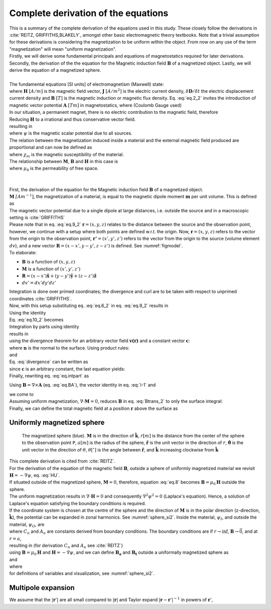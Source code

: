 Complete derivation of the equations
====================================
| This is a summary of the complete derivation of the equations used in this study. These closely follow the derivations in :cite:`REITZ, GRIFFITHS,BLAKELY`, amongst other basic electromagnetic theory textbooks. Note that a trivial assumption for these derivations is considering the magnetization to be uniform within the object. From now on any use of the term "magnetization" will mean "uniform magnetization".
| Firstly, we will derive some fundamental principals and equations of magnetostatics required for later derivations. Secondly, the derivation of the the equation for the Magnetic induction field :math:`\mathbf{B}` of a magnetized object. Lastly, we will derive the equation of a magnetized sphere.  
|
| The fundamental equations [SI units] of electromagnetism (Maxwell) state:

.. math::
    \begin{equation}
        \nabla \cdot \mathbf{B}=0
    \end{equation}
    :label: eq.2_2

.. math::
    \begin{equation} 
        \nabla\times\mathbf{H}=\mathbf{J}+\frac{\delta\mathbf{D}}{\delta t}
    \end{equation}
    :label: nablaxH

| where :math:`\mathbf{H}` :math:`[A/m]` is the magnetic field vector, :math:`\mathbf{J}` :math:`[A/m^2]` is the electric current density, :math:`\delta\mathbf{D}/\delta t` the electric displacement current density and :math:`\mathbf{B}` :math:`[T]` is the magnetic induction or magnetic flux density. Eq. :eq:`eq.2_2` invites the introduction of magnetic vector potential :math:`\mathbf{A}` :math:`[Tm]` in magnetostatics, where (Coulomb Gauge used)

.. math::
    \begin{equation}  
        \mathbf{B} = \nabla \times \mathbf{A} 
    \end{equation}
    :label: eq.BA

.. math::
    \begin{equation}  
        \nabla \cdot \mathbf{A} = 0
    \end{equation}
    :label: eq.4_2

| In our situation, a permanent magnet, there is no electric contribution to the magnetic field, therefore

.. math::
    \begin{equation}  
        \mathbf{J} = 0, \; \frac{\delta\mathbf{D}}{\delta t} = 0
    \end{equation}
    :label: eq.5_2

| Reducing :math:`\mathbf{H}` to a irrational and thus conservative vector field. 

.. math::
    \begin{equation} 
        \mathbf{\nabla} \times \mathbf{H} = 0
    \end{equation}
    :label: curlH

| resulting in 

.. math::
    \begin{equation} 
        \mathbf{H} = -\nabla \psi
    \end{equation}
    :label: HU

| where :math:`\psi` is the magnetic scalar potential due to all sources. 
| The relation between the magnetization induced inside a material and the external magnetic field produced are proportional and can now be defined as 

.. math::
    \begin{equation}  
        \mathbf{M}=\chi_{m}\mathbf{H}
    \end{equation}
    :label: eq.7

| where :math:`\chi_{m}` is the magnetic susceptibility of the material. 
| The relationship between :math:`\mathbf{M}`, :math:`\mathbf{B}` and :math:`\mathbf{H}` in this case is

.. math::
    \begin{equation}  
        \mathbf{B}=\mu_{0}(\mathbf{H}+\mathbf{M})
    \end{equation}
    :label: eq.8

| where :math:`\mu_{0}` is the permeability of free space.
|
|
| First, the derivation of the equation for the Magnetic induction field :math:`\mathbf{B}` of a magnetized object.
| :math:`\mathbf{M}` :math:`\mathit[Am^{-1}]`, the magnetization of a material, is equal to the magnetic dipole moment :math:`\mathbf{m}`  per unit volume. This is defined as

.. math::
    \begin{equation}  
        \mathbf{M}(x',y',z')  = \frac{\delta\mathbf{m}}{\delta v'} \hspace{5mm} \textrm{or} \hspace{5mm} \mathbf{m} = \iiint \mathbf{M} \; dv'
    \end{equation}
    :label: eq.6_2

| The magnetic vector potential due to a single dipole at large distances, i.e. outside the source and in a macroscopic setting is :cite:`GRIFFITHS`

.. math::
    \begin{equation} 
        \mathbf{A}_{dipole}(r)=\frac{\mu_{0}}{4\pi}\frac{\mathbf{m}\times\mathbf{r}}{r^{3}}
    \end{equation}
    :label: eq.9_2

| Please note that in eq. :eq:`eq.9_2` :math:`\mathbf{r}=(x,y,z)` relates to the distance between the source and the observation point, however, we continue with a setup where both points are defined w.r.t. the origin. Now, :math:`\mathbf{r}=(x,y,z)` refers to the vector from the origin to the observation point, :math:`\mathbf{r'}=(x',y',z')` refers to the vector from the origin to the source (volume element :math:`dv`), and a new vector :math:`\mathbf{R}= (x-x',y-y',z-z')` is defined. See :numref:`figmodel`. 
| To elaborate:

*  :math:`\mathbf{B}` is a function of :math:`(x,y,z)`
*  :math:`\mathbf{M}` is a function of :math:`(x',y',z')`
*  :math:`\mathbf{R}= (x-x')\mathbf{\hat{x}} + (y-y')\mathbf{\hat{y}}+ (z-z')\mathbf{\hat{z}}` 
*  :math:`dv'= dx' dy' dz'` 

| Integration is done over primed coordinates; the divergence and curl are to be taken with respect to unprimed coordinates :cite:`GRIFFITHS`.
| Now, with this setup substituting eq. :eq:`eq.6_2` in eq. :eq:`eq.9_2` results in

.. math::
    \begin{equation}
    \begin{split}
        \mathbf{A(r)}       & = \frac{\mu_{0}}{4\pi}\int_{V}{\frac{\mathbf{M(r')}\times{\mathbf{R}}}{R^{3}}dv'} \\
        & = \frac{\mu_{0}}{4\pi}\int_{V}{\frac{\mathbf{M(r')}\times{[\mathbf{r}-\mathbf{r'}]}}{\mathbf{\left|r-r'\right|}^{3}}dv'} \\
    \end{split}
    \end{equation}
    :label: eq.10_2

| Using the identity 

.. math::
    \begin{equation}
        \nabla' \frac{1}{\mathbf{\left|r-r'\right|}} = \frac{\mathbf{r-r'}}{\mathbf{\left|r-r'\right|}^{3}}
    \end{equation}
    :label: I-1

| Eq. :eq:`eq.10_2` becomes 

.. math::
    \begin{equation}
        \mathbf{A(r)}   = \frac{\mu_{0}}{4\pi}\int_{V}\mathbf{M(r')}\times \nabla'\frac{1}{\mathbf{\left|r-r'\right|}}dv'
    \end{equation}
    :label: eq.10_2cont

| Integration by parts using identity

.. math::
    \begin{equation}
        \nabla \times (\psi\mathbf{a}) = \psi \left(\nabla\times\mathbf{a}\right) + (\nabla\psi)\times\mathbf{a}
    \end{equation}
    :label: ibpid

| results in

.. math::
    \begin{multline}
        \mathbf{A(r)}   = \frac{\mu_{0}}{4\pi}\int_{V}\frac{1}{\mathbf{\left|r-r'\right|}}\nabla'\times \mathbf{M(r')}dv' \\
        - \frac{\mu_{0}}{4\pi}\int_{V}\nabla'\times\frac{ \mathbf{M(r')}}{\mathbf{\left|r-r'\right|}} dv'
    \end{multline}
    :label: eq.intpart

| using the divergence theorem for an arbitrary vector field :math:`\mathbf{v(r)}` and a constant vector :math:`\mathbf{c}`:

.. math::
    \begin{equation}
        \int_{V}\nabla\cdot(\mathbf{v \times c})dv = \oint_{S}(\mathbf{v\times c})\cdot\mathbf{n}da \\
    \end{equation}
    :label: divergence

| where :math:`\mathbf{n}` is the normal to the surface. Using product rules:

.. math::
    \begin{equation}
        \nabla\cdot(\mathbf{v \times c})= \mathbf{c}\cdot(\mathbf{\nabla\times v}) - \mathbf{v}\cdot(\mathbf{\nabla\times c}) = \mathbf{c}\cdot(\mathbf{\nabla\times v})
    \end{equation}
    :label: PR

| and

.. math::
    \begin{equation}
        \mathbf{n}\cdot\left(\mathbf{v \times c}\right)= -\mathbf{c}\cdot\left(\mathbf{v \times n}\right) 
    \end{equation}
    :label: PR2

| Eq. :eq:`divergence` can be written as

.. math::
    \begin{equation}
        \int_{V}\mathbf{c}\cdot\left(\nabla\times\mathbf{v}\right)dv = - \oint_{S}\mathbf{c}\cdot\left(\mathbf{v \times n}\right)da 
    \end{equation}
    :label: div2

| since :math:`\mathbf{c}` is an arbitrary constant, the last equation yields: 

.. math::
    \begin{equation}
        \int_{V}(\nabla\times\mathbf{v})dv = - \oint_{S}(\mathbf{v \times n})da 
    \end{equation}
    :label: div3

| Finally, rewriting eq. :eq:`eq.intpart` as

.. math::
    \begin{equation} 
        \mathbf{A}(\mathbf{r}) =\frac{\mu_{0}}{4\pi}\int_V \frac{\nabla'\times\mathbf{M(r')}}{\mathbf{\left|r-r'\right|}}dv'+ \frac{\mu_{0}}{4\pi}\oint_S\frac{\mathbf{M(r')}\times{\mathbf{\hat{n}'}}}{\mathbf{\left|r-r'\right|}}ds'
    \end{equation}
    :label: Atrans

Using :math:`\mathbf{B}=\nabla\times\mathbf{A}` (eq. :eq:`eq.BA`),  the vector identity in eq. :eq:`I-1` and

.. math::
    \begin{equation}
       \nabla\times\left(\mathbf{u \times v}\right) = \mathbf{u(\nabla\cdot v)} - \mathbf{v(\nabla\cdot u)} + \mathbf{(v\cdot\nabla)u} -  \mathbf{(u\cdot\nabla)v}
    \end{equation}
    :label: identity2

| we come to 

.. math::
    \begin{multline}
       \mathbf{B(r)} =  \frac{\mu_{0}}{4\pi}\int_V \frac{(-\nabla'\cdot\mathbf{M(r')})\mathbf{\left(r-r'\right)}}{\left|r-r'\right|^3}dv' \\
       + \frac{\mu_{0}}{4\pi}\oint_S \frac{\left(\mathbf{M(r')}\cdot\mathbf{\hat{n}}\right)\mathbf{\left(r-r'\right)}}{\left|r-r'\right|^3}ds'
    \end{multline}
    :label: Btrans_2

| Assuming uniform magnetization, :math:`\nabla \cdot \mathbf{M} = 0`, reduces :math:`\mathbf{B}` in  eq. :eq:`Btrans_2` to only the surface integral:

.. math:: 
    \begin{equation} 
        \mathbf{B_a}(r) = \frac{\mu_{0}}{4\pi}\oint_S \frac{\left(\mathbf{M(r')}\cdot\mathbf{\hat{n}}\right)\mathbf{\left(r-r'\right)}}{\left|r-r'\right|^3}ds'
    \end{equation}
    :label: Bafinal

| Finally, we can define the total magnetic field at a position :math:`\mathbf{r}` above the surface as

.. math:: 
    \begin{equation} 
        \mathbf{B_t(r)} =  \mathbf{B_0} + \frac{\mu_{0}}{4\pi}\oint_S \frac{\left(\mathbf{M(r')}\cdot\mathbf{\hat{n}}\right)\mathbf{\left(r-r'\right)}}{\left|r-r'\right|^3}ds'
    \end{equation}
    :label: Bsumfinal_2

Uniformly magnetized sphere
---------------------------

.. _sphere_si2:
.. figure:: figures/sf_image2.png
   :class: with-border

   The magnetized sphere (blue). :math:`\mathbf{M}` is in the direction of :math:`\mathbf{\hat{k}}`, :math:`r[m]`  is the distance from the center of the sphere to the observation point ``P``, :math:`a [m]` is the radius of the sphere,  :math:`\mathbf{\hat{r}}` is the unit vector in the direction of :math:`r`, :math:`\mathbf{\hat{\theta}}` is the unit vector in the direction of :math:`\theta`, :math:`\theta [^{\circ}]` is the angle between :math:`\mathbf{\hat{r}}`, and :math:`\mathbf{\hat{k}}` increasing clockwise from :math:`\mathbf{\hat{k}}`

| This complete derivation is cited from :cite:`REITZ`.
| For the derivation of the equation of the magnetic field :math:`\mathbf{B}`, outside a sphere of uniformly magnetized material we revisit :math:`\mathbf{H}= -\nabla \psi`, eq. :eq:`HU`. 
| If situated outside of the magnetized sphere, :math:`\mathbf{M}=0`, therefore, equation :eq:`eq.8` becomes :math:`\mathbf{B}=\mu_0\mathbf{H}` outside the sphere.
| The uniform magnetization results in :math:`\nabla\cdot\mathbf{H}=0` and consequently :math:`\nabla^2\psi^2=0` (Laplace's equation). Hence, a solution of Laplace's equation satisfying the boundary conditions is required.
| If the coordinate system is chosen at the centre of the sphere and the direction of :math:`\mathbf{M}` is in the polar direction (z-direction, :math:`\mathbf{\hat{k}}`), the potential can be expanded in zonal harmonics. See :numref:`sphere_si2`. Inside the material, :math:`\psi_I`, and outside the material, :math:`\psi_O`, are 

.. math:: 
    \begin{equation} 
    \begin{split}
        &  \psi_O(r,\theta) = \sum_{n=0}^{\infty} C_{1,n}r^{-1(n+1)}P_n(\theta) \\
        & \psi_I(r,\theta) = \sum_{n=0}^{\infty} A_{2,n}r^{n}P_n(\theta) 
    \end{split}
    \end{equation}
    :label: U1U2

| where :math:`C_n` and :math:`A_n` are constants derived from boundary conditions. The boundary conditions are if :math:`r\rightarrow \inf`, :math:`\mathbf{B} \rightarrow \vec{0}`, and at :math:`r=a`,

.. math:: 
    \begin{equation} 
    \begin{split}
        & H_{O\theta} = H_{I\theta} \\
        & B_{Or} = B_{Ir}
    \end{split}
    \end{equation}
    :label: H0B0

| resulting in (for derivation :math:`C_n` and :math:`A_n` see :cite:`REITZ`)

.. math:: 
    \begin{equation}
    \begin{split}
        &  \psi_O(r,\theta) =\frac{1}{3}M\frac{a^3}{r^2}\cos{\theta} \\
        & \psi_I(r,\theta) =\frac{1}{3}Mr\cos{\theta} 
    \end{split}
    \end{equation}
    :label: U1U2_2

| using :math:`\mathbf{B}=\mu_0\mathbf{H}` and :math:`\mathbf{H}= -\nabla \psi`, and we can define :math:`\mathbf{B_a}` and :math:`\mathbf{B_t}` outside a uniformally magnetized sphere as

.. math:: 
    \begin{equation}
        \mathbf{B_a(r)} =  \frac{\mu_{0}}{3}M\left(\frac{a^3}{r^3}\right) \left(2\mathbf{\hat{r}}\cos{\theta}+\mathbf{\hat{\theta}}\sin{\theta}\right)
    \end{equation}
    :label: Basphere_1

| and

.. math:: 
    \begin{equation}
        \mathbf{B_t(r)} =  B_0\mathbf{\hat{k}} + \frac{\mu_{0}}{3}M\left(\frac{a^3}{r^3}\right) \left(2\mathbf{\hat{r}}\cos{\theta}+\mathbf{\hat{\theta}}\sin{\theta}\right)
    \end{equation}
    :label: Bsumsphere_1

| where

.. math:: 
    \begin{equation}
    \begin{split}
        & \mathbf{\hat{r}} = \sin{\theta}\cos{\phi} \mathbf{\hat{i}} + \sin{\theta}\sin{\phi} \mathbf{\hat{j}} + \cos{\theta} \mathbf{\hat{k}} \\
        & \mathbf{\hat{\theta}} = \cos{\theta}\cos{\phi}\mathbf{\hat{i}} + \cos{\theta}\sin{\phi}\mathbf{\hat{j}} - \sin{\theta}\mathbf{\hat{k}} \\
        & \mathbf{\hat{\phi}} = -\sin{\phi}\mathbf{\hat{i}} + \cos{\phi}\mathbf{\hat{j}} \\
    \end{split}
    \end{equation}
    :label: unitv


| for definitions of variables and visualization, see :numref:`sphere_si2`.

Multipole expansion
-------------------

We assume that the :math:`\left|\mathbf{r}'\right|` are all small compared to :math:`|\mathbf{r}|` and Taylor expand :math:`\left|\mathbf{r}-\mathbf{r}'\right|^{-1}` in powers of :math:`\mathbf{r}'`,

.. math:: 
    \begin{equation}
    \begin{aligned}
        \frac{1}{\left|\mathbf{r}-\mathbf{r}'\right|}=\frac{1}{r}+\left(-\mathbf{r}'\right) \cdot \nabla \frac{1}{r}+\frac{1}{2 !}\left(-\mathbf{r}'\right)\left(-\mathbf{r}'\right): \nabla \nabla \frac{1}{r} \\
        +\frac{1}{3 !}\left(-\mathbf{r}'\right)\left(-\mathbf{r}'\right)\left(-\mathbf{r}'\right) \vdots \nabla \nabla \nabla \frac{1}{r}+\cdots,
    \end{aligned}
    \end{equation}
    :label: mpE1

.. math:: 
    \begin{equation}
    \begin{aligned}
        A(r)=\frac{I}{c}\left[\frac{1}{r} \oint d \ell+\frac{1}{r^{2}} \oint r^{\prime} \cos \theta d \ell\right.\\
        &+\frac{1}{r^{3}} \oint r^{2}\left(\frac{3}{2} \cos ^{2} \theta-\frac{1}{2}\right) d \ell \\
        &+\frac{1}{r^{4}} \oint r^{3}\left(\frac{5}{2} \cos ^{3} \theta-\frac{3}{2} \cos \theta\right) d \ell \\
        &+\ldots]
    \end{aligned}
    \end{equation}
    :label: mpE2

